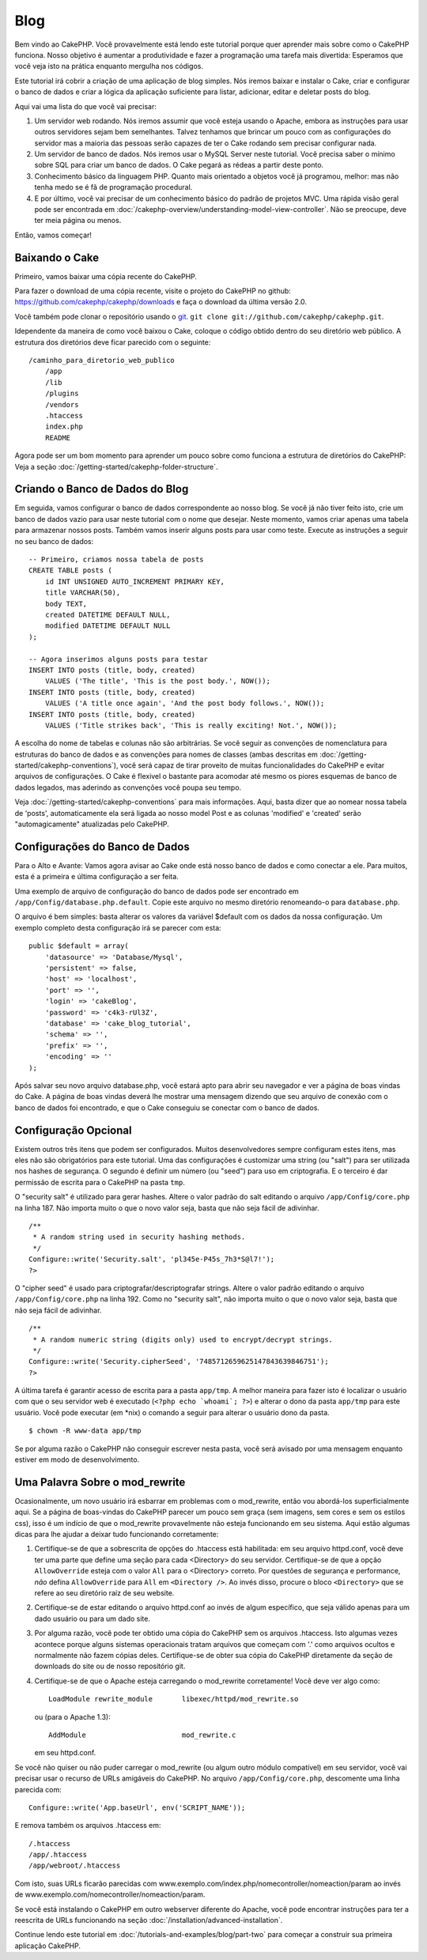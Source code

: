 ####
Blog
####

Bem vindo ao CakePHP. Você provavelmente está lendo este tutorial porque quer
aprender mais sobre como o CakePHP funciona. Nosso objetivo é aumentar a
produtividade e fazer a programação uma tarefa mais divertida: Esperamos que
você veja isto na prática enquanto mergulha nos códigos.

Este tutorial irá cobrir a criação de uma aplicação de blog simples. Nós iremos
baixar e instalar o Cake, criar e configurar o banco de dados e criar a lógica
da aplicação suficiente para listar, adicionar, editar e deletar posts do blog.

Aqui vai uma lista do que você vai precisar:

#. Um servidor web rodando. Nós iremos assumir que você esteja usando o Apache,
   embora as instruções para usar outros servidores sejam bem semelhantes.
   Talvez tenhamos que brincar um pouco com as configurações do servidor mas a
   maioria das pessoas serão capazes de ter o Cake rodando sem precisar
   configurar nada.
#. Um servidor de banco de dados. Nós iremos usar o MySQL Server neste tutorial.
   Você precisa saber o mínimo sobre SQL para criar um banco de dados. O Cake
   pegará as rédeas a partir deste ponto.
#. Conhecimento básico da linguagem PHP. Quanto mais orientado a objetos você
   já programou, melhor: mas não tenha medo se é fã de programação procedural.
#. E por último, você vai precisar de um conhecimento básico do padrão de
   projetos MVC. Uma rápida visão geral pode ser encontrada em
   :doc:`/cakephp-overview/understanding-model-view-controller`. 
   Não se preocupe, deve ter meia página ou menos.

Então, vamos começar!

Baixando o Cake
===============

Primeiro, vamos baixar uma cópia recente do CakePHP.

Para fazer o download de uma cópia recente, visite o projeto do CakePHP no
github: `https://github.com/cakephp/cakephp/downloads
<https://github.com/cakephp/cakephp/downloads>`_
e faça o download da última versão 2.0.

Você também pode clonar o repositório usando o `git <http://git-scm.com/>`_.
``git clone git://github.com/cakephp/cakephp.git``.

Idependente da maneira de como você baixou o Cake, coloque o código obtido
dentro do seu diretório web público. A estrutura dos diretórios deve ficar
parecido com o seguinte::

    /caminho_para_diretorio_web_publico
        /app
        /lib
        /plugins
        /vendors
        .htaccess
        index.php
        README

Agora pode ser um bom momento para aprender um pouco sobre como funciona a
estrutura de diretórios do CakePHP: Veja a seção
:doc:`/getting-started/cakephp-folder-structure`.

Criando o Banco de Dados do Blog
================================

Em seguida, vamos configurar o banco de dados correspondente ao nosso blog.
Se você já não tiver feito isto, crie um banco de dados vazio para usar neste
tutorial com o nome que desejar. Neste momento, vamos criar apenas uma tabela
para armazenar nossos posts. Também vamos inserir alguns posts para usar como
teste. Execute as instruções a seguir no seu banco de dados::

    -- Primeiro, criamos nossa tabela de posts
    CREATE TABLE posts (
        id INT UNSIGNED AUTO_INCREMENT PRIMARY KEY,
        title VARCHAR(50),
        body TEXT,
        created DATETIME DEFAULT NULL,
        modified DATETIME DEFAULT NULL
    );
    
    -- Agora inserimos alguns posts para testar
    INSERT INTO posts (title, body, created)
        VALUES ('The title', 'This is the post body.', NOW());
    INSERT INTO posts (title, body, created)
        VALUES ('A title once again', 'And the post body follows.', NOW());
    INSERT INTO posts (title, body, created)
        VALUES ('Title strikes back', 'This is really exciting! Not.', NOW());

A escolha do nome de tabelas e colunas não são arbitrárias. Se você seguir as
convenções de nomenclatura para estruturas do banco de dados e as convenções para
nomes de classes (ambas descritas em
:doc:`/getting-started/cakephp-conventions`), você será capaz de tirar proveito
de muitas funcionalidades do CakePHP e evitar arquivos de configurações.
O Cake é flexivel o bastante para acomodar até mesmo os piores esquemas de
banco de dados legados, mas aderindo as convenções você poupa seu tempo.

Veja :doc:`/getting-started/cakephp-conventions` para mais informações.
Aqui, basta dizer que ao nomear nossa tabela de 'posts', automaticamente
ela será ligada ao nosso model Post e as colunas 'modified' e
'created' serão "automagicamente" atualizadas pelo CakePHP.

Configurações do Banco de Dados
===============================

Para o Alto e Avante: Vamos agora avisar ao Cake onde está nosso banco de dados
e como conectar a ele. Para muitos, esta é a primeira e última configuração a
ser feita.

Uma exemplo de arquivo de configuração do banco de dados pode ser encontrado em
``/app/Config/database.php.default``. Copie este arquivo no mesmo diretório
renomeando-o para ``database.php``.

O arquivo é bem simples: basta alterar os valores da variável $default com os
dados da nossa configuração. Um exemplo completo desta configuração irá se
parecer com esta::

    public $default = array(
        'datasource' => 'Database/Mysql',
        'persistent' => false,
        'host' => 'localhost',
        'port' => '',
        'login' => 'cakeBlog',
        'password' => 'c4k3-rUl3Z',
        'database' => 'cake_blog_tutorial',
        'schema' => '',
        'prefix' => '',
        'encoding' => ''
    );

Após salvar seu novo arquivo database.php, você estará apto para abrir seu
navegador e ver a página de boas vindas do Cake. A página de boas vindas deverá
lhe mostrar uma mensagem dizendo que seu arquivo de conexão com o banco de dados
foi encontrado, e que o Cake conseguiu se conectar com o banco de dados.

Configuração Opcional
=====================

Existem outros três itens que podem ser configurados. Muitos desenvolvedores
sempre configuram estes itens, mas eles não são obrigatórios para este tutorial.
Uma das configurações é customizar uma string (ou "salt") para ser utilizada nos
hashes de segurança. O segundo é definir um número (ou "seed") para uso em
criptografia. E o terceiro é dar permissão de escrita para o CakePHP na pasta
``tmp``.

O "security salt" é utilizado para gerar hashes. Altere o valor padrão do salt
editando o arquivo ``/app/Config/core.php`` na linha 187. Não importa muito o
que o novo valor seja, basta que não seja fácil de adivinhar.

::

    /**
     * A random string used in security hashing methods.
     */
    Configure::write('Security.salt', 'pl345e-P45s_7h3*S@l7!');
    ?>

O "cipher seed" é usado para criptografar/descriptografar strings.
Altere o valor padrão editando o arquivo ``/app/Config/core.php`` na linha 192.
Como no "security salt", não importa muito o que o novo valor seja, basta que
não seja fácil de adivinhar.

::

    /**
     * A random numeric string (digits only) used to encrypt/decrypt strings.
     */
    Configure::write('Security.cipherSeed', '7485712659625147843639846751');
    ?>

A última tarefa é garantir acesso de escrita para a pasta ``app/tmp``. A melhor
maneira para fazer isto é localizar o usuário com que o seu servidor web é
executado (``<?php echo `whoami`; ?>``) e alterar o dono da pasta ``app/tmp``
para este usuário. Você pode executar (em \*nix) o comando a seguir para alterar
o usuário dono da pasta.

::

    $ chown -R www-data app/tmp

Se por alguma razão o CakePHP não conseguir escrever nesta pasta, você será
avisado por uma mensagem enquanto estiver em modo de desenvolvimento.

Uma Palavra Sobre o mod\_rewrite
================================

Ocasionalmente, um novo usuário irá esbarrar em problemas com o mod\_rewrite,
então vou abordá-los superficialmente aqui. Se a página de boas-vindas do
CakePHP parecer um pouco sem graça (sem imagens, sem cores e sem os estilos
css), isso é um indício de que o mod\_rewrite provavelmente não esteja
funcionando em seu sistema. Aqui estão algumas dicas para lhe ajudar a deixar
tudo funcionando corretamente:

#. Certifique-se de que a sobrescrita de opções do .htaccess está habilitada:
   em seu arquivo httpd.conf, você deve ter uma parte que define uma seção para
   cada <Directory> do seu servidor. Certifique-se de que a opção
   ``AllowOverride`` esteja com o valor ``All`` para o <Directory> correto. Por
   questões de segurança e performance, *não* defina ``AllowOverride`` para
   ``All`` em ``<Directory />``. Ao invés disso, procure o bloco ``<Directory>``
   que se refere ao seu diretório raíz de seu website.

#. Certifique-se de estar editando o arquivo httpd.conf ao invés de algum
   específico, que seja válido apenas para um dado usuário ou para um dado site.

#. Por alguma razão, você pode ter obtido uma cópia do CakePHP sem os arquivos
   .htaccess. Isto algumas vezes acontece porque alguns sistemas operacionais
   tratam arquivos que começam com '.' como arquivos ocultos e normalmente não
   fazem cópias deles. Certifique-se de obter sua cópia do CakePHP diretamente
   da seção de downloads do site ou de nosso repositório git.

#. Certifique-se de que o Apache esteja carregando o mod_rewrite corretamente!
   Você deve ver algo como::

       LoadModule rewrite_module       libexec/httpd/mod_rewrite.so

   ou (para o Apache 1.3)::

       AddModule                       mod_rewrite.c
   
   em seu httpd.conf.

Se você não quiser ou não puder carregar o mod\_rewrite (ou algum outro módulo
compatível) em seu servidor, você vai precisar usar o recurso de URLs amigáveis
do CakePHP. No arquivo ``/app/Config/core.php``, descomente uma linha parecida
com::

    Configure::write('App.baseUrl', env('SCRIPT_NAME'));

E remova também os arquivos .htaccess em::

    /.htaccess
    /app/.htaccess
    /app/webroot/.htaccess

Com isto, suas URLs ficarão parecidas com
www.exemplo.com/index.php/nomecontroller/nomeaction/param ao invés de
www.exemplo.com/nomecontroller/nomeaction/param.

Se você está instalando o CakePHP em outro webserver diferente do Apache,
você pode encontrar instruções para ter a reescrita de URLs funcionando na
seção :doc:`/installation/advanced-installation`.

Continue lendo este tutorial em :doc:`/tutorials-and-examples/blog/part-two`
para começar a construir sua primeira aplicação CakePHP.
